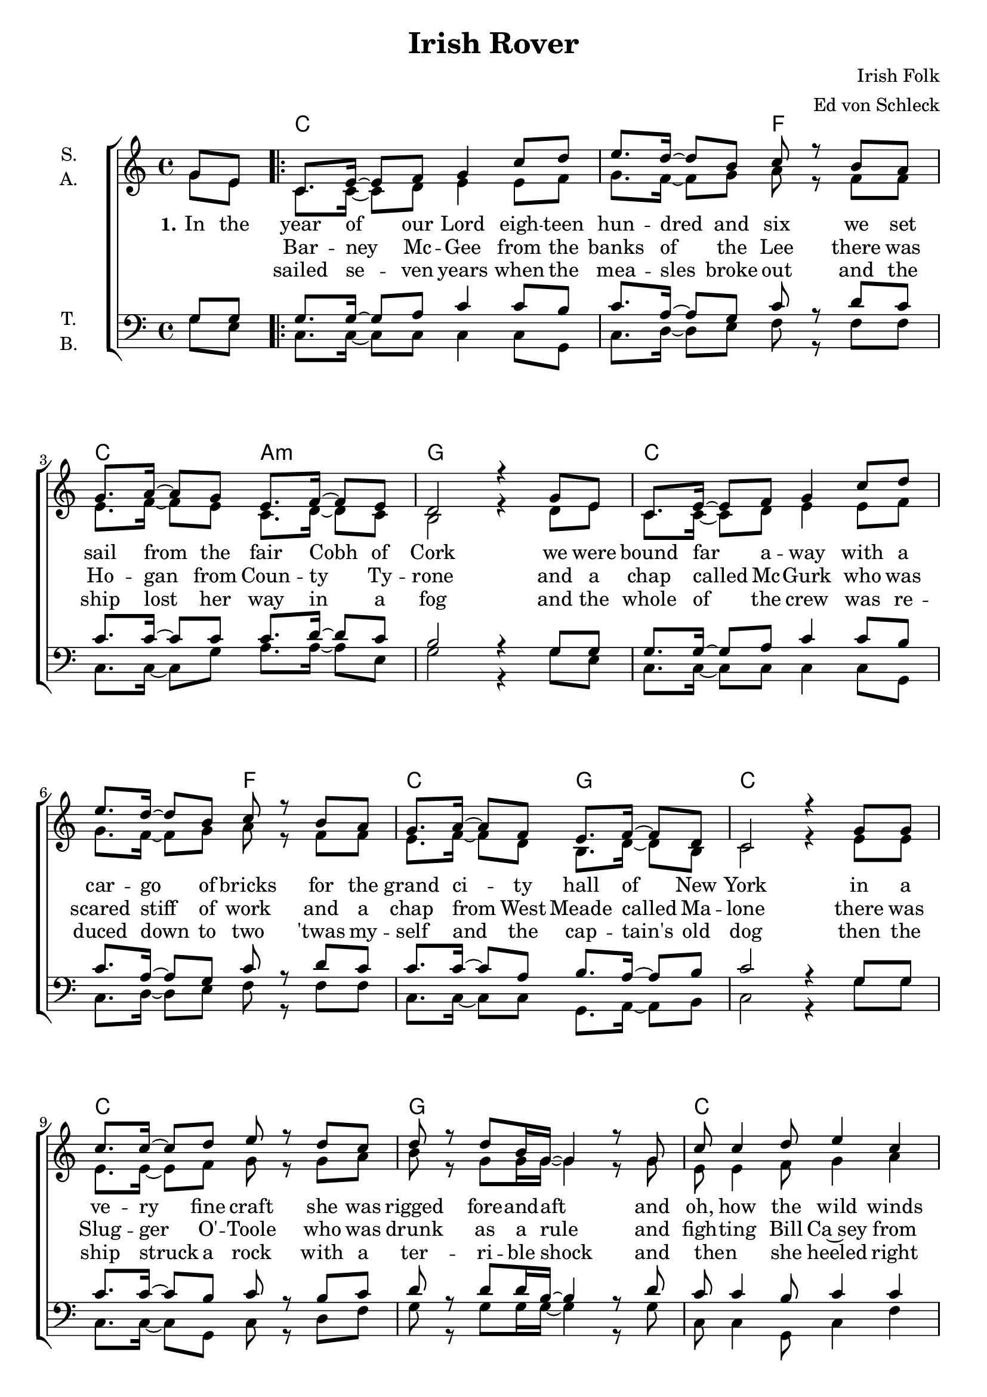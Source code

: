 \version "2.19.80"

\header {
  title = "Irish Rover"
  composer = "Irish Folk"
  arranger = "Ed von Schleck"
  % Voreingestellte LilyPond-Tagline entfernen
  tagline = ##f
}

\paper {
  #(set-paper-size "a4")
}


global = {
  \key c \major
  \time 4/4
  \partial 4
}

chordNames = \chordmode {
  \global
  \germanChords
  s4
  
  \repeat volta 2 {
  c1. f2 c a:m g1
  c1. f2 c g c1
  c g c g
  c1. bes2 c a:m
  } \alternative {
    { g:7 c }
    { g:7 c4 }
  }
  \bar "|."
}

soprano = \relative c'' {
  \global
  g8 e
  
  c8. e16~ e8 f g4 c8 d
  e8. d16~ d8 b c r b a
  g8. a16~ a8 g e8. f16~ f8 e
  d2 r4 g8 e
  
  c8. e16~ e8 f g4 c8 d
  e8. d16~ d8 b c r b a
  g8. a16~ a8 f e8. f16~ f8 d
  c2 r4 g'8 g
  
  c8. c16~ c8 d e r d c
  d r d b16 g~ g4 r8 g
  c8 c4 d8 e4 c
  d4.( b8 ) g r e d

  c8. e16~ e8 f g4 c8 d
  e8. d16~ d8 c f, r e d
  c8. e16~ e8 g c4 e
  d2 c8 r g8 e
  
  d'2 c8 r8
}

alto = \relative c'' {
  \global
  g8 e
  
  c8. c16~ c8 d e4 e8 f
  g8. f16~ f8 g a r f f
  e8. f16~ f8 e c8. d16~ d8 c
  b2 r4 d8 e
  
  c8. c16~ c8 d e4 e8 f
  g8. f16~ f8 g a r f f
  e8. f16~ f8 d b8. d16~ d8 b
  c2 r4 e8 e
  
  e8. e16~ e8 f g r g a
  b r g g16 g~ g4 r8 g
  e8 e4 f8 g4 a
  b4.( g8 ) g r e d
  
  c8. c16~ c8 d e4 e8 f
  g8. f16~ f8 e f r e d
  c8. c16~ c8 d e4 e
  f2 e8 r d e
  
  f2 e8 r
}

tenor = \relative c' {
  \global
  g8 g
  
  g8. g16~ g8 a c4 c8 b
  c8. a16~ a8 g c r d c
  c8. c16~ c8 c c8. d16~ d8 c
  b2 r4 g8 g
  
  g8. g16~ g8 a c4 c8 b
  c8. a16~ a8 g c r d c
  c8. c16~ c8 a b8. a16~ a8 b
  c2 r4 g8 g

  c8. c16~ c8 b c r b c
  d r d d16 b~ b4 r8 d
  c8 c4 b8 c4 c
  d2 b8 r c b
  
  g8. g16~ g8 a c4 c8 c
  c8. a16~ a8 c d r c bes
  c8. c16~ c8 c c4 c
  b2 c8 r g g
  
  b2 c8 r
}

bass = \relative c' {
  \global
  g8 e
  
  c8. c16~ c8 c c4 c8 g
  c8. d16~ d8 e f r f f
  c8. c16~ c8 g' a8. a16~ a8 e
  g2 r4 g8 e
  
  c8. c16~ c8 c c4 c8 g
  c8. d16~ d8 e f r f f
  c8. c16~ c8 c g8. a16~ a8 b
  c2 r4 g'8 g
  
  c,8. c16~ c8 g c r d f
  g r g g16 g~ g4 r8 g
  c,8 c4 g8 c4 f
  g2 g8 r e d
  
  c8. c16~ c8 c c4 c8 g
  c8. f16~ f8 g bes r f f
  e8. e16~ e8 g a4 a
  g2 c,8 r g'8 e
  
  g2 c,8
}

verseOne = \lyricmode {
  \set stanza = "1."
  In the year of our Lord eigh -- teen hun -- dred and six
  we set sail from the fair Cobh of Cork
  we were bound far a -- way with a car -- go of bricks
  for the grand ci -- ty hall of New York
  
  in a ve -- ry fine craft she was rigged fore -- and -- aft
  and oh, how the wild winds drove her
  she had twen -- ty -- three masts and with -- stood se -- veral blasts
  and we called her the I -- rish Ro -- ver
  
  \set stanza = "2."
  There was
}

verseTwo = \lyricmode {
  _ _ Bar -- ney Mc -- Gee from the banks of the Lee
  there was Ho -- gan from Coun -- ty Ty -- rone
  and a chap called Mc -- Gurk who was scared stiff of work
  and a chap from West Meade called Ma -- lone
  
  there was Slug -- ger O' -- Toole who was drunk as a rule
  and figh -- ting Bill Ca~sey from Do -- ver
  there was Doo -- ley from Claire who was strong as a bear
  and was skip~per of the I -- rish Ro -- ver
  
  \set stanza = "3."
  We had
}

verseThree = \lyricmode {
  _ _ sailed se -- ven years when the mea -- sles broke out
  and the ship lost her way in a fog
  and the whole of the crew was re -- duced down to two
  'twas my -- self and the cap -- tain's old dog
  
  then the ship struck a rock with a ter -- ri -- ble shock
  and then _ she heeled right o -- ver,
  turned _ nine times a -- round, and the poor dog was drowned
  I'm the last of the I -- rish _ _ _ _ Ro -- ver
}

chordsPart = \new ChordNames \chordNames

choirPart = \new ChoirStaff <<
  \new Staff \with {
    instrumentName = \markup \center-column { "S." "A." }
  } <<
    \new Voice = "soprano" { \voiceOne \soprano }
    \new Voice = "alto" { \voiceTwo \alto }
  >>
  \new Lyrics \with {
    \override VerticalAxisGroup #'staff-affinity = #CENTER
  } \lyricsto "soprano" \verseOne
  \new Lyrics \with {
    \override VerticalAxisGroup #'staff-affinity = #CENTER
  } \lyricsto "soprano" \verseTwo
  \new Lyrics \with {
    \override VerticalAxisGroup #'staff-affinity = #CENTER
  } \lyricsto "soprano" \verseThree
  \new Staff \with {
    instrumentName = \markup \center-column { "T." "B." }
  } <<
    \clef bass
    \new Voice = "tenor" { \voiceOne \tenor }
    \new Voice = "bass" { \voiceTwo \bass }
  >>
>>

\score {
  <<
    \chordsPart
    \choirPart
  >>
  \layout { }
  \midi {
    \tempo 4=95
  }
}
